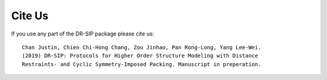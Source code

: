 .. _cite-us:

Cite Us
================================================================

.. highlight:: none

If you use any part of the DR-SIP package please cite us::

    Chan Justin, Chien Chi-Hong Chang, Zou Jinhao, Pan Rong-Long, Yang Lee-Wei.
    (2019) DR-SIP: Protocols for Higher Order Structure Modeling with Distance
    Restraints- and Cyclic Symmetry-Imposed Packing. Manuscript in preperation.
